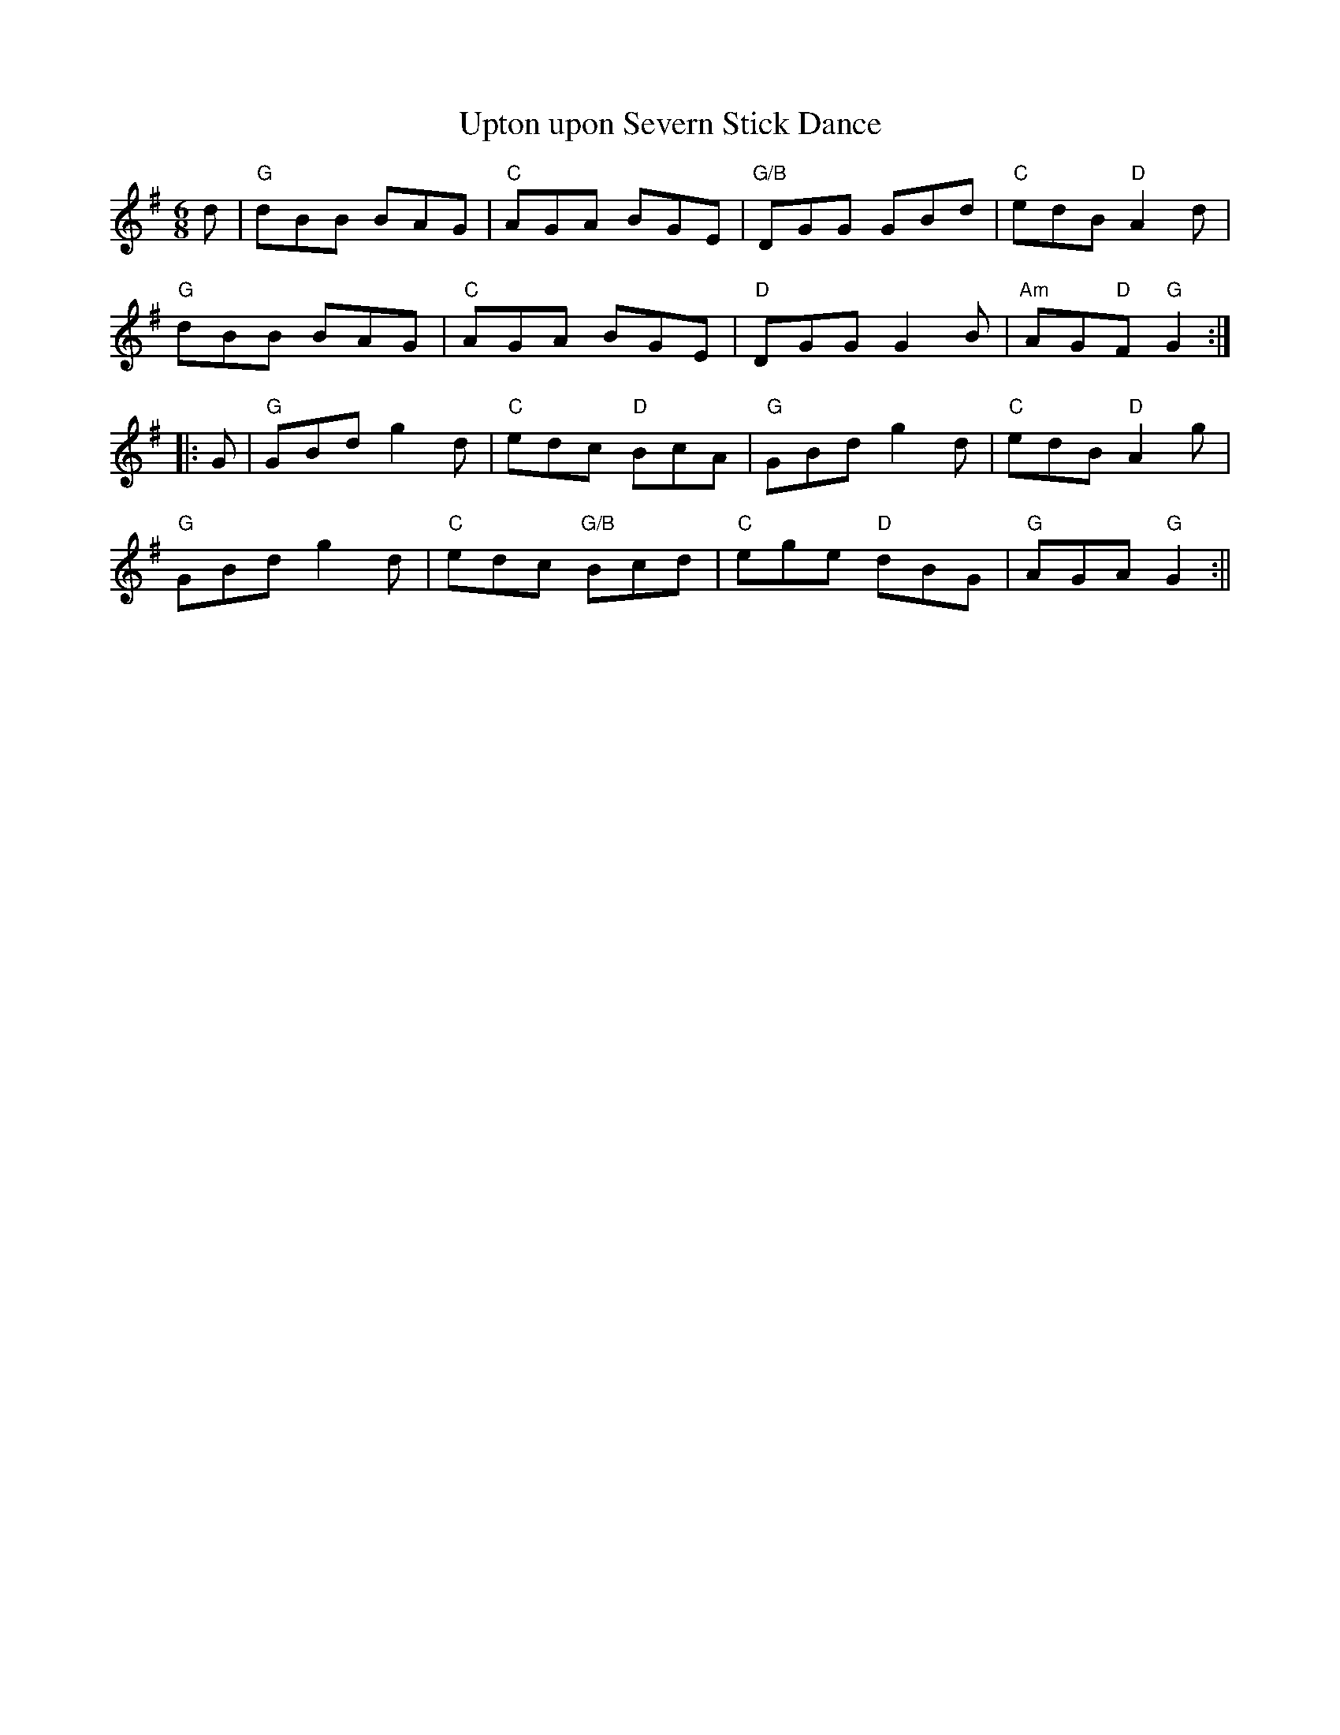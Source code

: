 X:1
T: Upton upon Severn Stick Dance
L: 1/8
M: 6/8
R: jig
K: Gmajor
d | "G"dBB BAG | "C" AGA BGE |"G/B" DGG GBd |"C" edB "D" A2 d|
"G"dBB BAG | "C" AGA BGE |"D" DGG G2B |"Am"AG"D"F "G" G2 :|:
G | "G" GBd g2d | "C" edc "D" BcA | "G" GBd g2d | "C" edB "D"A2 g|
"G" GBd g2d | "C" edc "G/B" Bcd | "C" ege "D" dBG | "G" AGA "G" G2 :|| 